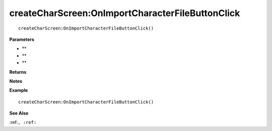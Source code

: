 .. _createCharScreen_OnImportCharacterFileButtonClick:

===================================
createCharScreen\:OnImportCharacterFileButtonClick 
===================================

.. description
    
::

   createCharScreen:OnImportCharacterFileButtonClick()


**Parameters**

* **
* **
* **


**Returns**



**Notes**



**Example**

::

   createCharScreen:OnImportCharacterFileButtonClick()

**See Also**

:ref:``, :ref:`` 


